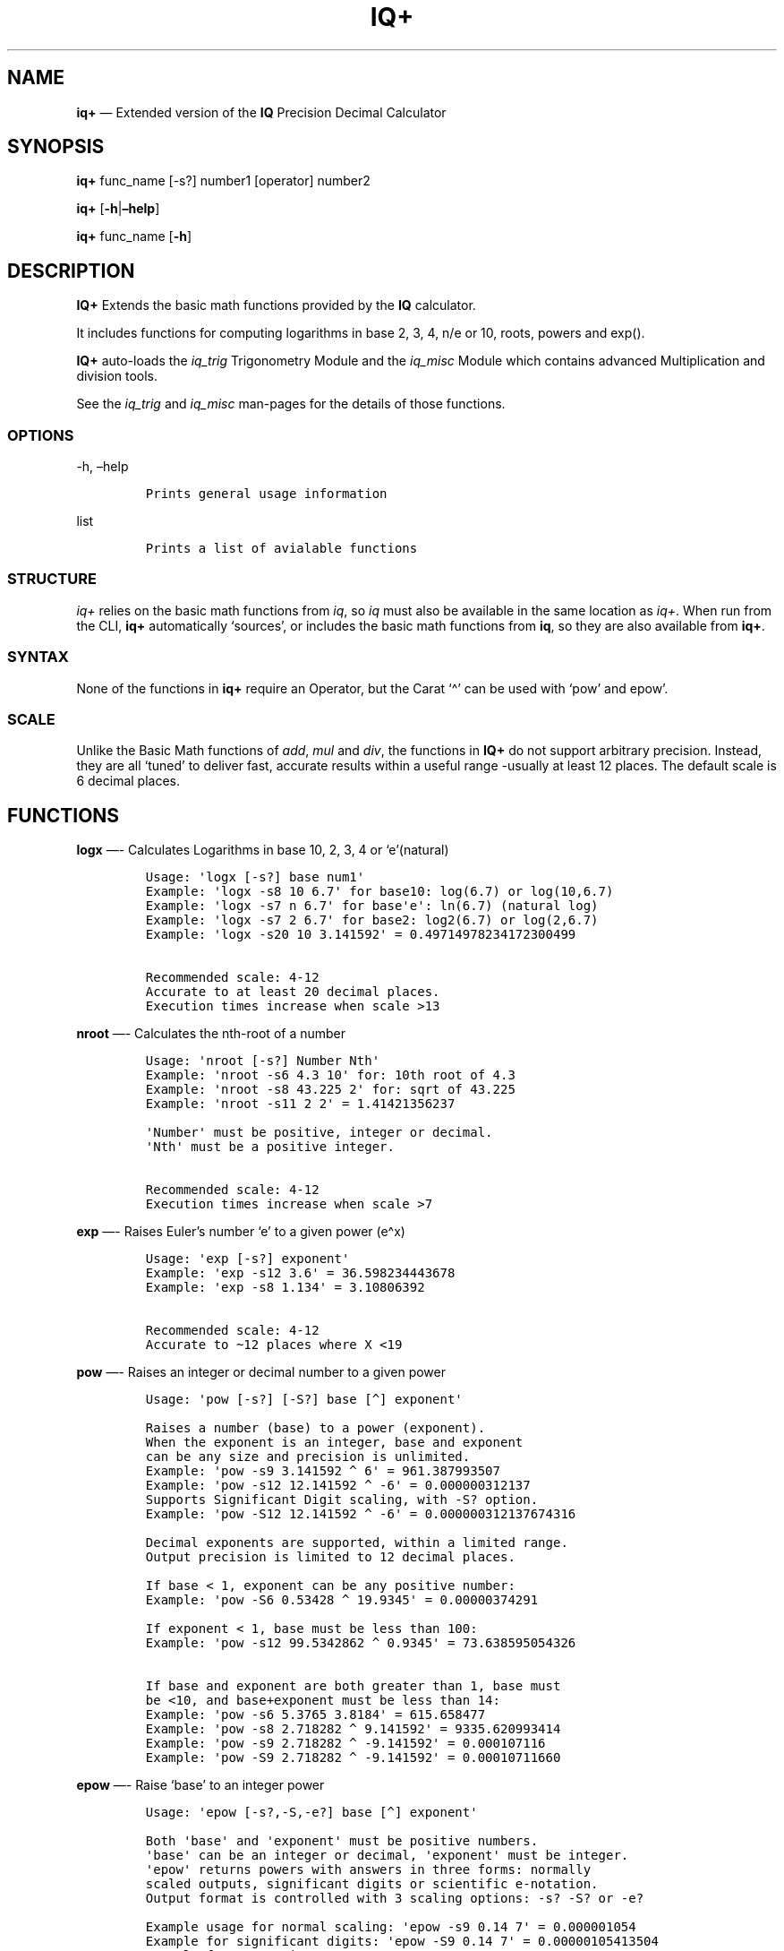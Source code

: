 .\" Automatically generated by Pandoc 2.9.2.1
.\"
.TH "IQ+" "1" "" "Version 2.0" "IQ+ Extended Calculator Documentation"
.hy
.SH NAME
.PP
\f[B]iq+\f[R] \[em] Extended version of the \f[B]IQ\f[R] Precision
Decimal Calculator
.SH SYNOPSIS
.PP
\f[B]iq+\f[R] func_name [-s?] number1 [operator] number2
.PP
\f[B]iq+\f[R] [\f[B]-h\f[R]|\f[B]\[en]help\f[R]]
.PP
\f[B]iq+\f[R] func_name [\f[B]-h\f[R]]
.SH DESCRIPTION
.PP
\f[B]IQ+\f[R] Extends the basic math functions provided by the
\f[B]IQ\f[R] calculator.
.PP
It includes functions for computing logarithms in base 2, 3, 4, n/e or
10, roots, powers and exp().
.PP
\f[B]IQ+\f[R] auto-loads the \f[I]iq_trig\f[R] Trigonometry Module and
the \f[I]iq_misc\f[R] Module which contains advanced Multiplication and
division tools.
.PP
See the \f[I]iq_trig\f[R] and \f[I]iq_misc\f[R] man-pages for the
details of those functions.
.SS OPTIONS
.PP
-h, \[en]help
.IP
.nf
\f[C]
Prints general usage information
\f[R]
.fi
.PP
list
.IP
.nf
\f[C]
Prints a list of avialable functions
\f[R]
.fi
.SS STRUCTURE
.PP
\f[I]iq+\f[R] relies on the basic math functions from \f[I]iq\f[R], so
\f[I]iq\f[R] must also be available in the same location as
\f[I]iq+\f[R].
When run from the CLI, \f[B]iq+\f[R] automatically `sources', or
includes the basic math functions from \f[B]iq\f[R], so they are also
available from \f[B]iq+\f[R].
.SS SYNTAX
.PP
None of the functions in \f[B]iq+\f[R] require an Operator, but the
Carat `\[ha]' can be used with `pow' and epow\[cq].
.SS SCALE
.PP
Unlike the Basic Math functions of \f[I]add\f[R], \f[I]mul\f[R] and
\f[I]div\f[R], the functions in \f[B]IQ+\f[R] do not support arbitrary
precision.
Instead, they are all `tuned' to deliver fast, accurate results within a
useful range -usually at least 12 places.
The default scale is 6 decimal places.
.SH FUNCTIONS
.PP
\f[B]logx\f[R] \[em]- Calculates Logarithms in base 10, 2, 3, 4 or
`e'(natural)
.IP
.nf
\f[C]
Usage: \[aq]logx [-s?] base num1\[aq]
Example: \[aq]logx -s8 10 6.7\[aq] for base10: log(6.7) or log(10,6.7)
Example: \[aq]logx -s7 n 6.7\[aq] for base\[aq]e\[aq]: ln(6.7) (natural log)
Example: \[aq]logx -s7 2 6.7\[aq] for base2: log2(6.7) or log(2,6.7)
Example: \[aq]logx -s20 10 3.141592\[aq] = 0.49714978234172300499

Recommended scale: 4-12
Accurate to at least 20 decimal places.
Execution times increase when scale >13
\f[R]
.fi
.PP
\f[B]nroot\f[R] \[em]- Calculates the nth-root of a number
.IP
.nf
\f[C]
Usage: \[aq]nroot [-s?] Number Nth\[aq]
Example: \[aq]nroot -s6 4.3 10\[aq] for: 10th root of 4.3
Example: \[aq]nroot -s8 43.225 2\[aq] for: sqrt of 43.225
Example: \[aq]nroot -s11 2 2\[aq] = 1.41421356237

\[aq]Number\[aq] must be positive, integer or decimal.
\[aq]Nth\[aq] must be a positive integer.

Recommended scale: 4-12
Execution times increase when scale >7
\f[R]
.fi
.PP
\f[B]exp\f[R] \[em]- Raises Euler\[cq]s number `e' to a given power
(e\[ha]x)
.IP
.nf
\f[C]
Usage: \[aq]exp [-s?] exponent\[aq]
Example: \[aq]exp -s12 3.6\[aq] = 36.598234443678
Example: \[aq]exp -s8 1.134\[aq] = 3.10806392

Recommended scale: 4-12
Accurate to \[ti]12 places where X <19
\f[R]
.fi
.PP
\f[B]pow\f[R] \[em]- Raises an integer or decimal number to a given
power
.IP
.nf
\f[C]
Usage: \[aq]pow [-s?] [-S?] base [\[ha]] exponent\[aq]

Raises a number (base) to a power (exponent).
When the exponent is an integer, base and exponent
can be any size and precision is unlimited.
Example: \[aq]pow -s9 3.141592 \[ha] 6\[aq] = 961.387993507
Example: \[aq]pow -s12 12.141592 \[ha] -6\[aq] = 0.000000312137
Supports Significant Digit scaling, with -S? option.
Example: \[aq]pow -S12 12.141592 \[ha] -6\[aq] = 0.000000312137674316

Decimal exponents are supported, within a limited range.
Output precision is limited to 12 decimal places.

If base < 1, exponent can be any positive number:
Example: \[aq]pow -S6 0.53428 \[ha] 19.9345\[aq] = 0.00000374291

If exponent < 1, base must be less than 100:
Example: \[aq]pow -s12 99.5342862 \[ha] 0.9345\[aq] = 73.638595054326

If base and exponent are both greater than 1, base must
be <10, and base+exponent must be less than 14:
Example: \[aq]pow -s6 5.3765 3.8184\[aq] = 615.658477
Example: \[aq]pow -s8 2.718282 \[ha] 9.141592\[aq] = 9335.620993414
Example: \[aq]pow -s9 2.718282 \[ha] -9.141592\[aq] = 0.000107116
Example: \[aq]pow -S9 2.718282 \[ha] -9.141592\[aq] = 0.00010711660
\f[R]
.fi
.PP
\f[B]epow\f[R] \[em]- Raise `base' to an integer power
.IP
.nf
\f[C]
Usage: \[aq]epow [-s?,-S,-e?] base [\[ha]] exponent\[aq] 

Both \[aq]base\[aq] and \[aq]exponent\[aq] must be positive numbers.
\[aq]base\[aq] can be an integer or decimal, \[aq]exponent\[aq] must be integer.
\[aq]epow\[aq] returns powers with answers in three forms: normally
scaled outputs, significant digits or scientific e-notation.
Output format is controlled with 3 scaling options: -s? -S? or -e?

Example usage for normal scaling: \[aq]epow -s9 0.14 7\[aq] = 0.000001054
Example for significant digits: \[aq]epow -S9 0.14 7\[aq] = 0.00000105413504
Example for e-notation: \[aq]epow -e9 0.14 7\[aq] = 1.05413504e-6
Example for e-notation: \[aq]epow -e12 42.818 7\[aq] = 2.638667359224e11
\[ti]2-Billion-digit Example: epow -e6 0.0105 \[ha] 1000000000 = 1.174730e-1978810701

\[aq]epow\[aq] does not accept inputs in E-Notation.
\f[R]
.fi
.SH UTILITY FUNCTIONS
.PP
\f[B]getConst\f[R] \[em]- Returns a scaled-value of a Constant
.IP
.nf
\f[C]
Usage: getConst (constant-name) [scale]

getConst - returns a truncated or standard-length value of these constant:
\[aq]e\[aq], \[aq]pi\[aq], \[aq]ln(10)\[aq], \[aq]pi/2\[aq], \[aq]pi/4\[aq] or \[aq]phi\[aq]

Example: \[aq]getConst e 24\[aq] returns \[aq]e\[aq] truncated to 24 places
Example: \[aq]getConst e\[aq] alone returns \[aq]e\[aq] to 11 places

Maximum precision of Constants is 30.
\f[R]
.fi
.SH AUTHOR
.PP
Gilbert Ashley <https://github.com/ShellCanToo/iQalc>
.SH SEE ALSO
.PP
\f[B]iq(1)\f[R] \f[B]iq_trig(1)\f[R] \f[B]iq_misc(1)\f[R]
